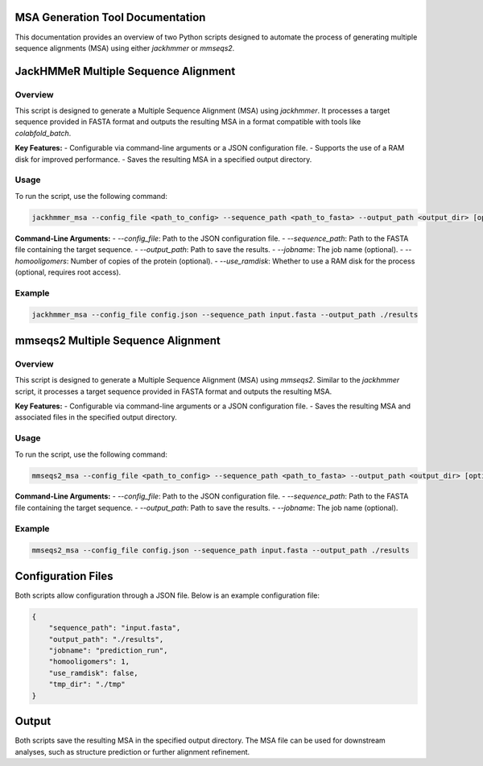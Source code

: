 ====================================
MSA Generation Tool Documentation
====================================

This documentation provides an overview of two Python scripts designed to automate the process of generating multiple sequence alignments (MSA) using either `jackhmmer` or `mmseqs2`.

.. contents::
   :local:
   :depth: 2

=======================================
JackHMMeR Multiple Sequence Alignment
=======================================

Overview
--------

This script is designed to generate a Multiple Sequence Alignment (MSA) using `jackhmmer`. It processes a target sequence provided in FASTA format and outputs the resulting MSA in a format compatible with tools like `colabfold_batch`.

**Key Features:**
- Configurable via command-line arguments or a JSON configuration file.
- Supports the use of a RAM disk for improved performance.
- Saves the resulting MSA in a specified output directory.

Usage
-----

To run the script, use the following command:

.. code-block:: bash

   jackhmmer_msa --config_file <path_to_config> --sequence_path <path_to_fasta> --output_path <output_dir> [optional arguments]

**Command-Line Arguments:**
- `--config_file`: Path to the JSON configuration file.
- `--sequence_path`: Path to the FASTA file containing the target sequence.
- `--output_path`: Path to save the results.
- `--jobname`: The job name (optional).
- `--homooligomers`: Number of copies of the protein (optional).
- `--use_ramdisk`: Whether to use a RAM disk for the process (optional, requires root access).

Example
-------

.. code-block:: bash

   jackhmmer_msa --config_file config.json --sequence_path input.fasta --output_path ./results

=====================================
mmseqs2 Multiple Sequence Alignment
=====================================

Overview
--------

This script is designed to generate a Multiple Sequence Alignment (MSA) using `mmseqs2`. Similar to the `jackhmmer` script, it processes a target sequence provided in FASTA format and outputs the resulting MSA.

**Key Features:**
- Configurable via command-line arguments or a JSON configuration file.
- Saves the resulting MSA and associated files in the specified output directory.

Usage
-----

To run the script, use the following command:

.. code-block:: bash

   mmseqs2_msa --config_file <path_to_config> --sequence_path <path_to_fasta> --output_path <output_dir> [optional arguments]

**Command-Line Arguments:**
- `--config_file`: Path to the JSON configuration file.
- `--sequence_path`: Path to the FASTA file containing the target sequence.
- `--output_path`: Path to save the results.
- `--jobname`: The job name (optional).

Example
-------

.. code-block:: bash

   mmseqs2_msa --config_file config.json --sequence_path input.fasta --output_path ./results

=====================
Configuration Files
=====================

Both scripts allow configuration through a JSON file. Below is an example configuration file:

.. code-block:: json

   {
       "sequence_path": "input.fasta",
       "output_path": "./results",
       "jobname": "prediction_run",
       "homooligomers": 1,
       "use_ramdisk": false,
       "tmp_dir": "./tmp"
   }

====================
Output
====================

Both scripts save the resulting MSA in the specified output directory. The MSA file can be used for downstream analyses, such as structure prediction or further alignment refinement.
